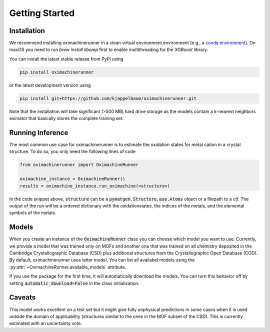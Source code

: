 Getting Started
================

Installation
---------------

We recommend installing oximachinerunner in a clean virtual environment environment (e.g., a `conda environment <https://docs.conda.io/projects/conda/en/latest/index.html>`_). On macOS you need to run `brew install libomp` first to enable multithreading for the `XGBoost` library.

You can install the latest stable release from PyPi using

.. code-block:: bash

    pip install oximachinerunner


or the latest development version using

.. code-block:: bash

    pip install git+https://github.com/kjappelbaum/oximachinerunner.git


Note that the installation will take significant (>500 MB) hard drive storage as the models contain a k-nearest neighbors esimator that basically stores the complete training set.


Running Inference
---------------------

The most common use case for oximachinerunner is to estimate the oxidation states for metal cation in a crystal structure. To do so, you only need the following lines of code

.. code-block:: python

    from oximachinerunner import OximachineRunner

    oximachine_instance = OximachineRunner()
    results = oximachine_instance.run_oximachine(<structure>)

In the code snippet above, :code:`structure` can be a :code:`pymatgen.Structure`, :code:`ase.Atoms` object or a filepath to a `cif`.
The output of the run will be a ordered dictionary with the oxidationstates, the indices of the metals, and the elemental symbols of the metals.

Models
------------

When you create an instance of the :code:`OximachineRunner` class you can choose which model you want to use. Currently, we provide a model that was trained only on MOFs and another one that was trained on all chemistry deposited in the Cambridge Crystallographic Database (CSD) plus additional structures from the Crystallographic Open Database (COD). By default, oximachinerunner uses latter model. You can list all availabel models using the :py:attr:`~OximachineRunner.available_models` attribute.

If you use the package for the first time, it will automatically download the models. You can turn this behavior off by setting :code:`automatic_download=False` in the class initialization.


Caveats
-------------

This model works excellent on a test set but it might give fully unphysical predictions in some cases when it is used outside the domain of applicability (structures similar to the ones in the MOF subset of the CSD). This is currently estimated with an uncertainty vote.
